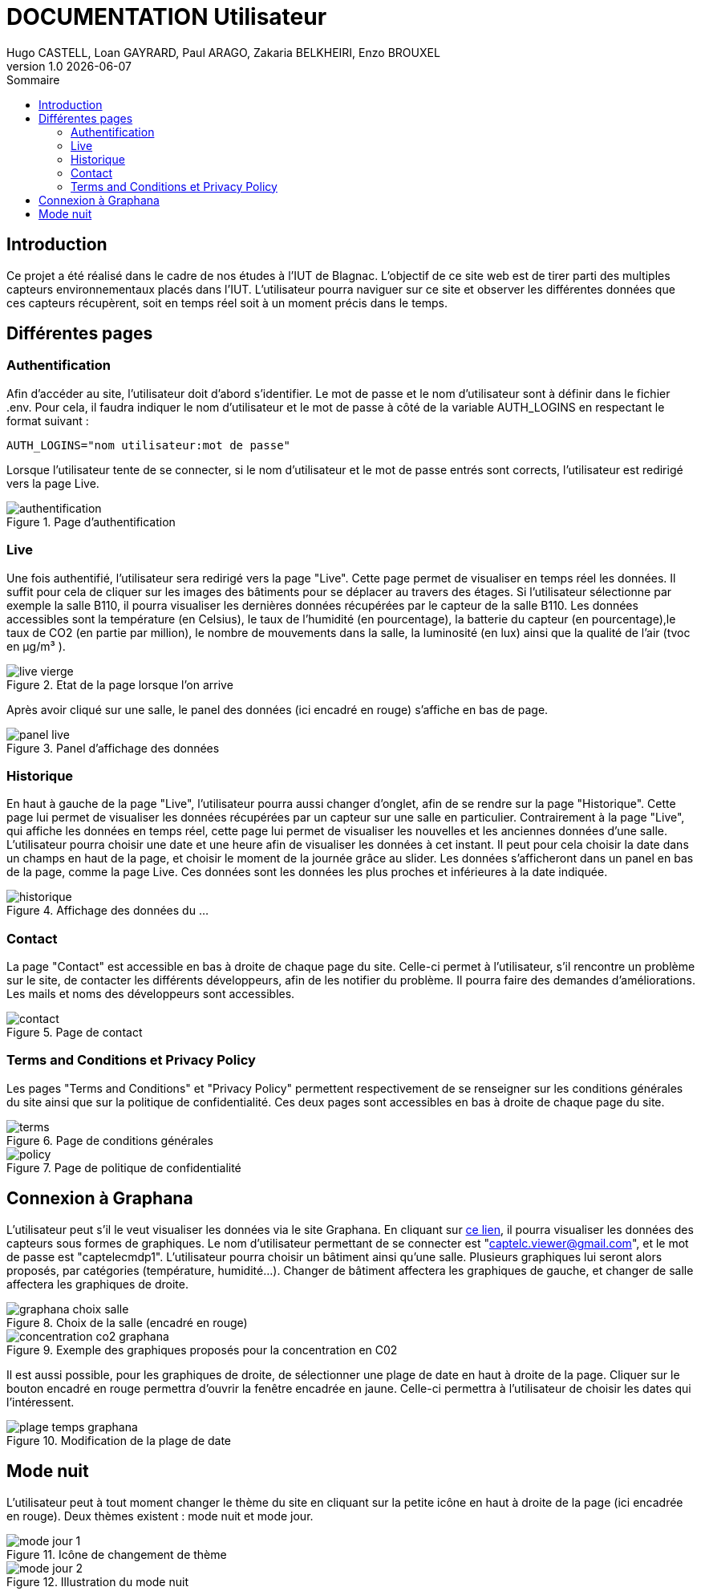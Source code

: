 = *DOCUMENTATION Utilisateur*
Hugo CASTELL, Loan GAYRARD, Paul ARAGO, Zakaria BELKHEIRI, Enzo BROUXEL
v1.0 {localdate}
:nofooter:
:toc: left
:toc-title: Sommaire

== Introduction

Ce projet a été réalisé dans le cadre de nos études à l'IUT de Blagnac. L'objectif de ce site web est de tirer parti des multiples capteurs environnementaux placés dans l'IUT. L'utilisateur pourra naviguer sur ce site et observer les différentes données que ces capteurs récupèrent, soit en temps réel soit à un moment précis dans le temps.

== Différentes pages

=== Authentification

Afin d'accéder au site, l'utilisateur doit d'abord s'identifier. Le mot de passe et le nom d'utilisateur sont à définir dans le fichier .env. Pour cela, il faudra indiquer le nom d'utilisateur et le mot de passe à côté de la variable AUTH_LOGINS en respectant le format suivant :
----
AUTH_LOGINS="nom utilisateur:mot de passe"
----
Lorsque l'utilisateur tente de se connecter, si le nom d'utilisateur et le mot de passe entrés sont corrects, l'utilisateur est redirigé vers la page Live.

.Page d'authentification
image::img/authentification.png[]

=== Live

Une fois authentifié, l'utilisateur sera redirigé vers la page "Live". Cette page permet de visualiser en temps réel les données. Il suffit pour cela de cliquer sur les images des bâtiments pour se déplacer au travers des étages. Si l'utilisateur sélectionne par exemple la salle B110, il pourra visualiser les dernières données récupérées par le capteur de la salle B110. Les données accessibles sont la température (en Celsius), le taux de l'humidité (en pourcentage), la batterie du capteur (en pourcentage),le taux de CO2 (en partie par million), le nombre de mouvements dans la salle, la luminosité (en lux) ainsi que la qualité de l'air (tvoc en µg/m³
).

.Etat de la page lorsque l'on arrive
image::img/live_vierge.png[]

Après avoir cliqué sur une salle, le panel des données (ici encadré en rouge) s'affiche en bas de page.

.Panel d'affichage des données
image::img/panel_live.png[]

=== Historique

En haut à gauche de la page "Live", l'utilisateur pourra aussi changer d'onglet, afin de se rendre sur la page "Historique". Cette page lui permet de visualiser les données récupérées par un capteur sur une salle en particulier. Contrairement à la page "Live", qui affiche les données en temps réel, cette page lui permet de visualiser les nouvelles et les anciennes données d'une salle. L'utilisateur pourra choisir une date et une heure afin de visualiser les données à cet instant. Il peut pour cela choisir la date dans un champs en haut de la page, et choisir le moment de la journée grâce au slider. Les données s'afficheront dans un panel en bas de la page, comme la page Live. Ces données sont les données les plus proches et inférieures à la date indiquée.

.Affichage des données du ...
image::img/historique.png[]


=== Contact

La page "Contact" est accessible en bas à droite de chaque page du site. Celle-ci permet à l'utilisateur, s'il rencontre un problème sur le site, de contacter les différents développeurs, afin de les notifier du problème. Il pourra faire des demandes d'améliorations. Les mails et noms des développeurs sont accessibles.

.Page de contact
image::img/contact.png[]

=== Terms and Conditions et Privacy Policy

Les pages "Terms and Conditions" et "Privacy Policy" permettent respectivement de se renseigner sur les conditions générales du site ainsi que sur la politique de confidentialité. Ces deux pages sont accessibles en bas à droite de chaque page du site.

.Page de conditions générales
image::img/terms.png[]

.Page de politique de confidentialité
image::img/policy.png[]


== Connexion à Graphana

L'utilisateur peut s'il le veut visualiser les données via le site Graphana.
En cliquant sur https://enzobxl.grafana.net/goto/MR4tHeT4z?orgId=1[ce lien], il pourra visualiser les données des capteurs sous formes de graphiques. Le nom d'utilisateur permettant de se connecter est "captelc.viewer@gmail.com", et le mot de passe est "captelecmdp1". L'utilisateur pourra choisir un bâtiment ainsi qu'une salle. Plusieurs graphiques lui seront alors proposés, par catégories (température, humidité...). Changer de bâtiment affectera les graphiques de gauche, et changer de salle affectera les graphiques de droite. 

.Choix de la salle (encadré en rouge)
image::img/graphana_choix_salle.png[]

.Exemple des graphiques proposés pour la concentration en C02
image::img/concentration_co2_graphana.png[]

Il est aussi possible, pour les graphiques de droite, de sélectionner une plage de date en haut à droite de la page. Cliquer sur le bouton encadré en rouge permettra d'ouvrir la fenêtre encadrée en jaune. Celle-ci permettra à l'utilisateur de choisir les dates qui l'intéressent.

.Modification de la plage de date
image::img/plage_temps_graphana.png[]

== Mode nuit

L'utilisateur peut à tout moment changer le thème du site en cliquant sur la petite icône en haut à droite de la page (ici encadrée en rouge). Deux thèmes existent : mode nuit et mode jour.

.Icône de changement de thème
image::img/mode_jour_1.png[]

.Illustration du mode nuit
image::img/mode_jour_2.png[]

